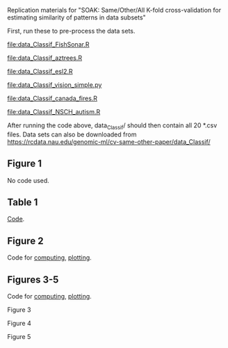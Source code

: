 Replication materials for "SOAK: Same/Other/All K-fold cross-validation for
estimating similarity of patterns in data subsets"

First, run these to pre-process the data sets.

[[file:data_Classif_FishSonar.R]]

[[file:data_Classif_aztrees.R]]

[[file:data_Classif_esl2.R]]

[[file:data_Classif_vision_simple.py]]

[[file:data_Classif_canada_fires.R]]

[[file:data_Classif_NSCH_autism.R]]

After running the code above, data_Classif/ should then contain all 20
*.csv files. Data sets can also be downloaded from https://rcdata.nau.edu/genomic-ml/cv-same-other-paper/data_Classif/

** Figure 1

   No code used.
   
** Table 1

[[file:data-meta.R][Code]].

** Figure 2

[[file:data_Classif_batchmark_algos_registry_error_mean_sd.png]]

[[file:data_Classif_batchmark_algos_registry_minutes_mean_sd.png]]

Code for [[file:data_Classif_batchmark_algos.R][computing]], [[file:data_Classif_batchmark_algos_registry.R][plotting]].

** Figures 3-5

Code for [[file:data_Classif_batchmark.R][computing]], [[file:data_Classif_batchmark_registry.R][plotting]].

Figure 3
   
[[file:data_Classif_batchmark_registry_glmnet_featureless_mean_sd.png]]

Figure 4

[[file:data_Classif_batchmark_registry_scatter_all_segments_flip.png]]

Figure 5

[[file:data_Classif_batchmark_registry_scatter_other_segments_flip.png]]
